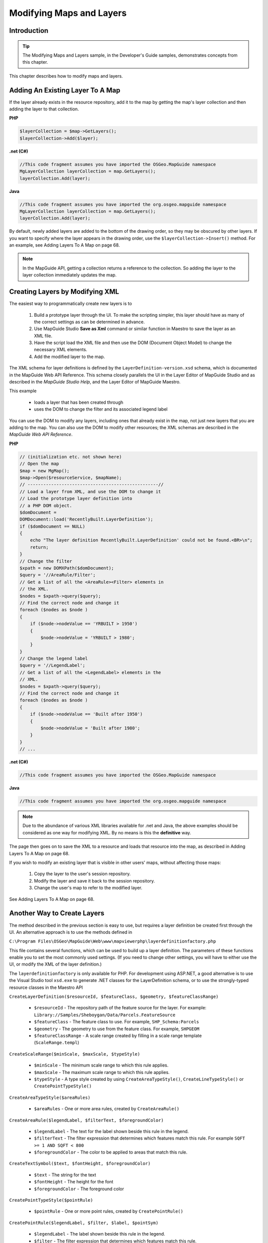 Modifying Maps and Layers
=========================

Introduction
------------

.. tip::

    The Modifying Maps and Layers sample, in the Developer's Guide samples, demonstrates concepts from this chapter.

This chapter describes how to modify maps and layers.

.. index::
    single: Layers; Adding an existing layer to a map

Adding An Existing Layer To A Map
---------------------------------

.. todo::
    Update page number reference with section link

If the layer already exists in the resource repository, add it to the map by getting
the map's layer collection and then adding the layer to that collection.

**PHP**

.. highlight:: php
.. code-block:: php

    $layerCollection = $map->GetLayers();
    $layerCollection->Add($layer);

**.net (C#)**

.. highlight:: csharp
.. code-block:: csharp

    //This code fragment assumes you have imported the OSGeo.MapGuide namespace
    MgLayerCollection layerCollection = map.GetLayers();
    layerCollection.Add(layer);

**Java**
    
.. highlight:: java
.. code-block:: java

    //This code fragment assumes you have imported the org.osgeo.mapguide namespace
    MgLayerCollection layerCollection = map.GetLayers();
    layerCollection.Add(layer);


By default, newly added layers are added to the bottom of the drawing order,
so they may be obscured by other layers. If you want to specify where the layer
appears in the drawing order, use the ``$layerCollection->Insert()`` method.
For an example, see Adding Layers To A Map on page 68.

.. note::

    In the MapGuide API, getting a collection returns a reference to the collection. So adding the layer to the layer collection immediately updates the map.

.. index::
    single: Layers; Creating layers by modifying XML

Creating Layers by Modifying XML
--------------------------------

.. todo::
    Update page number reference with section link

The easiest way to programmatically create new layers is to

 1. Build a prototype layer through the UI. To make the scripting simpler, this layer should have as many of the correct settings as can be determined in advance.
 2. Use MapGuide Studio **Save as Xml** command or similar function in Maestro to save the layer as an XML file.
 3. Have the script load the XML file and then use the DOM (Document Object Model) to change the necessary XML elements.
 4. Add the modified layer to the map.

The XML schema for layer definitions is defined by the
``LayerDefinition-version.xsd`` schema, which is documented in the MapGuide Web API Reference. This 
schema closely parallels the UI in the Layer Editor of MapGuide Studio and as described in the 
*MapGuide Studio Help*, and the Layer Editor of MapGuide Maestro.

This example

 * loads a layer that has been created through
 * uses the DOM to change the filter and its associated legend label
 
You can use the DOM to modify any layers, including ones that already exist
in the map, not just new layers that you are adding to the map. You can also
use the DOM to modify other resources; the XML schemas are described in
the *MapGuide Web API Reference*.

**PHP**

.. highlight:: php
.. code-block:: php

    // (initialization etc. not shown here)
    // Open the map
    $map = new MgMap();
    $map->Open($resourceService, $mapName);
    // --------------------------------------------------//
    // Load a layer from XML, and use the DOM to change it
    // Load the prototype layer definition into
    // a PHP DOM object.
    $domDocument =
    DOMDocument::load('RecentlyBuilt.LayerDefinition');
    if ($domDocument == NULL)
    {
        echo "The layer definition RecentlyBuilt.LayerDefinition' could not be found.<BR>\n";
        return;
    }
    // Change the filter
    $xpath = new DOMXPath($domDocument);
    $query = '//AreaRule/Filter';
    // Get a list of all the <AreaRule><Filter> elements in
    // the XML.
    $nodes = $xpath->query($query);
    // Find the correct node and change it
    foreach ($nodes as $node )
    {
        if ($node->nodeValue == 'YRBUILT > 1950')
        {
            $node->nodeValue = 'YRBUILT > 1980';
        }
    }
    // Change the legend label
    $query = '//LegendLabel';
    // Get a list of all the <LegendLabel> elements in the
    // XML.
    $nodes = $xpath->query($query);
    // Find the correct node and change it
    foreach ($nodes as $node )
    {
        if ($node->nodeValue == 'Built after 1950')
        {
            $node->nodeValue = 'Built after 1980';
        }
    }
    // ...

**.net (C#)**

.. highlight:: csharp
.. code-block:: csharp

    //This code fragment assumes you have imported the OSGeo.MapGuide namespace

**Java**
    
.. highlight:: java
.. code-block:: java

    //This code fragment assumes you have imported the org.osgeo.mapguide namespace

.. note::

    Due to the abundance of various XML libraries available for .net and Java, the above examples should
    be considered as one way for modifying XML. By no means is this the **definitive** way.

The page then goes on to save the XML to a resource and loads that resource
into the map, as described in Adding Layers To A Map on page 68.

If you wish to modify an existing layer that is visible in other users' maps,
without affecting those maps:

 1. Copy the layer to the user's session repository.
 2. Modify the layer and save it back to the session repository.
 3. Change the user's map to refer to the modified layer.

See Adding Layers To A Map on page 68.

.. index::
    single: LayerDefinitionFactory

Another Way to Create Layers
----------------------------

.. todo::
    Update Maestro API link

The method described in the previous section is easy to use, but requires a
layer definition be created first through the UI. An alternative approach is to
use the methods defined in

``C:\Program Files\OSGeo\MapGuide\Web\www\mapviewerphp\layerdefinitionfactory.php``

This file contains several functions, which can be used to build up a layer
definition. The parameters of these functions enable you to set the most
commonly used settings. (If you need to change other settings, you will have
to either use the UI, or modify the XML of the layer definition.)

The ``layerdefinitionfactory`` is only available for PHP. For development using
ASP.NET, a good alternative is to use the Visual Studio tool ``xsd.exe`` to generate
.NET classes for the LayerDefinition schema, or to use the strongly-typed resource classes
in the Maestro API

``CreateLayerDefinition($resourceId, $featureClass, $geometry, $featureClassRange)``

 * ``$resourceId`` - The repository path of the feature source for the layer. For example: ``Library://Samples/Sheboygan/Data/Parcels.FeatureSource``
 * ``$featureClass`` - The feature class to use. For example, ``SHP_Schema:Parcels``
 * ``$geometry`` - The geometry to use from the feature class. For example, ``SHPGEOM``
 * ``$featureClassRange`` - A scale range created by filling in a scale range template (``ScaleRange.templ``)
 
``CreateScaleRange($minScale, $maxScale, $typeStyle)``

 * ``$minScale`` - The minimum scale range to which this rule applies.
 * ``$maxScale`` - The maximum scale range to which this rule applies.
 * ``$typeStyle`` - A type style created by using ``CreateAreaTypeStyle()``, ``CreateLineTypeStyle()`` or ``CreatePointTypeStyle()``
 
``CreateAreaTypeStyle($areaRules)``

 * ``$areaRules`` - One or more area rules, created by ``CreateAreaRule()``
 
``CreateAreaRule($legendLabel, $filterText, $foregroundColor)``

 * ``$legendLabel`` - The text for the label shown beside this rule in the legend.
 * ``$filterText`` - The filter expression that determines which features match this rule. For example ``SQFT >= 1 AND SQFT < 800``
 * ``$foregroundColor`` - The color to be applied to areas that match this rule.

``CreateTextSymbol($text, $fontHeight, $foregroundColor)``

 * ``$text`` - The string for the text
 * ``$fontHeight`` - The height for the font
 * ``$foregroundColor`` - The foreground color
 
``CreatePointTypeStyle($pointRule)``

 * ``$pointRule`` - One or more point rules, created by ``CreatePointRule()``
 
``CreatePointRule($legendLabel, $filter, $label, $pointSym)``

 * ``$legendLabel`` - The label shown beside this rule in the legend.
 * ``$filter`` - The filter expression that determines which features match this rule.
 * ``$label`` - The text symbol, created by ``CreateTextSymbol()``
 * ``$pointSym`` - A mark symbol created by ``CreateMarkSymbol()``

``CreateMarkSymbol($resourceId, $symbolName, $width, $height, $color)``

 * ``$resourceId`` - The resource ID of the symbol used to mark each point. For example ``Library://Samples/Sheboygan/Symbols/BasicSymbols.SymbolLibrary``
 * ``$symbolName`` - The name of the desired symbol in the symbol library/
 * ``$width`` - The width of the symbol (in points)
 * ``$height`` - The height of the symbol (in points)
 * ``$color`` - The color of the symbol.
 
``CreateLineTypeStyle($lineRules)``
 
 * ``$lineRules`` - One or more rules, created by ``CreateLineRule()`` 
 
``CreateLineRule($color, $legendLabel, $filter)``

 * ``$color`` - The color to be applied to lines that match this rule.
 * ``$legendLabel`` - The label shown beside this rule in the legend.
 * ``$filter`` - The filter expression that determines which features match this rule.

For more information on these settings, see the MapGuide Studio Help.

.. index::
    single: LayerDefinitionFactory; Area Rules

Example: Creating a layer that users Area Rules
^^^^^^^^^^^^^^^^^^^^^^^^^^^^^^^^^^^^^^^^^^^^^^^

.. todo::
    Update page number reference with section link

.. note::
    
    This example specifically uses the ``LayerDefinitionFactory`` class which is not available for .net and Java

This example shows how to create a new layer using the factory. This layer
uses three area rules to theme parcels by their square footage.

**PHP**

.. highlight:: php
.. code-block:: php

    // ...
    /---------------------------------------------------//
     $factory = new LayerDefinitionFactory();
    /// Create three area rules for three different
    // scale ranges.
    $areaRule1 = $factory->CreateAreaRule( '1 to 800', 'SQFT &gt;= 1 AND SQFT &lt; 800', 'FFFFFF00');
    $areaRule2 = $factory->CreateAreaRule( '800 to 1600','SQFT &gt;= 800 AND SQFT &lt; 1600', 'FFFFBF20');
    $areaRule3 = $factory->CreateAreaRule('1600 to 2400', 'SQFT &gt;= 1600 AND SQFT &lt; 2400', 'FFFF8040');
    // Create an area type style.
    $areaTypeStyle = $factory->CreateAreaTypeStyle($areaRule1 . $areaRule2 . $areaRule3);
    // Create a scale range.
    $minScale = '0';
    $maxScale = '1000000000000';
    $areaScaleRange = $factory->CreateScaleRange($minScale, $maxScale, $areaTypeStyle);
    // Create the layer definiton.
    $featureClass = 'Library://Samples/Sheboygan/Data/' . 'Parcels.FeatureSource';
    $featureName = 'SHP_Schema:Parcels';
    $geometry = 'SHPGEOM';
    $layerDefinition = $factory->CreateLayerDefinition($featureClass, $featureName, $geometry, $areaScaleRange);
    //---------------------------------------------------//
    // ...
    
The script then saves the XML to a resource and loads that resource into the
map. See Adding Layers To A Map on page 68.

.. index::
    single: LayerDefinitionFactory; Line Rules

Example: Using Line Rules
^^^^^^^^^^^^^^^^^^^^^^^^^

.. note::
    
    This example specifically uses the ``LayerDefinitionFactory`` class which is not available for .net and Java

Creating line-based rules is very similar.

**PHP**

.. highlight:: php
.. code-block:: php

    // ...
    //---------------------------------------------------//
    $factory = new LayerDefinitionFactory();
    // Create a line rule.
    $legendLabel = '';
    $filter = '';
    $color = 'FF0000FF';
    $lineRule = $factory->CreateLineRule($legendLabel, $filter, $color);
    // Create a line type style.
    $lineTypeStyle = $factory->CreateLineTypeStyle($lineRule);
    // Create a scale range.
    $minScale = '0';
    $maxScale = '1000000000000';
    $lineScaleRange = $factory->CreateScaleRange($minScale, $maxScale, $lineTypeStyle);
    // Create the layer definiton.
    $featureClass = 'Library://Samples/Sheboygan/Data/' . 'HydrographicLines.FeatureSource';
    $featureName = 'SHP_Schema:HydrographicLines';
    $geometry = 'SHPGEOM';
    $layerDefinition = $factory->CreateLayerDefinition($featureClass, $featureName, $geometry, $lineScaleRange);
    //---------------------------------------------------//
    // ...

.. index::
    single: LayerDefinitionFactory; Point Rules

Example: Using Point Rules
^^^^^^^^^^^^^^^^^^^^^^^^^^

.. note::
    
    This example specifically uses the ``LayerDefinitionFactory`` class which is not available for .net and Java

To create point-based rules, three methods are used.

**PHP**

.. highlight:: php
.. code-block:: php

    // ...
    //---------------------------------------------------//
    $factory = new LayerDefinitionFactory();
    // Create a mark symbol
    $resourceId = 'Library://Samples/Sheboygan/Symbols/BasicSymbols.SymbolLibrary';
    $symbolName = 'PushPin';
    $width = '24'; // points
    $height = '24'; // points
    $color = 'FFFF0000';
    $markSymbol = $factory->CreateMarkSymbol($resourceId, $symbolName, $width, $height, $color);

    // Create a text symbol
    $text = "ID";
    $fontHeight="12";
    $foregroundColor = 'FF000000';
    $textSymbol = $factory->CreateTextSymbol($text, $fontHeight, $foregroundColor);
    // Create a point rule.
    $legendLabel = 'trees';
    $filter = '';
    $pointRule = $factory->CreatePointRule($legendLabel, $filter, $textSymbol, $markSymbol);
     
    // Create a point type style.
    $pointTypeStyle = $factory->CreatepointTypeStyle($pointRule);
     
    // Create a scale range.
    $minScale = '0';
    $maxScale = '1000000000000';
    $pointScaleRange = $factory->CreateScaleRange($minScale, $maxScale, $pointTypeStyle);
    // Create the layer definiton.
    $featureClass = 'Library://Tests/Trees.FeatureSource';
    $featureName = 'Default:Trees';
    $geometry = 'Geometry';
    $layerDefinition = $factory->CreateLayerDefinition($featureClass, $featureName, $geometry, $pointScaleRange);
    //---------------------------------------------------//

.. index::
    single: MgMap; Adding Layers

Adding Layers to a Map
----------------------

The preceding examples have created or modified the XML for layer definitions
in memory. To add those layers to a map:

1. Save the layer definition to a resource stored in the session repository.
2. Add that resource to the map.

This function adds takes a layer's XML, creates a resource in the session
repository from it, and adds that layer resource to a map.

**PHP**

.. highlight:: php
.. code-block:: php

    require_once('../common/common.php');

    function add_layer_definition_to_map($layerDefinition, $layerName, $layerLegendLabel, $sessionId, $resourceService, &$map)
    // Adds the layer definition (XML) to the map.
    // Returns the layer.
    {
        global $schemaDirectory;

        // Validate the XML.
        $domDocument = new DOMDocument;
        $domDocument->loadXML($layerDefinition);
        if (! $domDocument->schemaValidate($schemaDirectory . "LayerDefinition-1.3.0.xsd") ) // $schemaDirectory is defined in common.php
        {
            echo "ERROR: The new XML document is invalid.<BR>\n.";
            return NULL;
        }    

        // Save the new layer definition to the session repository  
        $byteSource = new MgByteSource($layerDefinition, strlen($layerDefinition));
        $byteSource->SetMimeType(MgMimeType::Xml);
        $resourceID = new MgResourceIdentifier("Session:$sessionId//$layerName.LayerDefinition");
        $resourceService->SetResource($resourceID, $byteSource->GetReader(), null);

        $newLayer = add_layer_resource_to_map($resourceID, $resourceService, $layerName, $layerLegendLabel, $map);

        return $newLayer;
    }

This function adds a layer resource to a map.

**PHP**

.. highlight:: php
.. code-block:: php

    function add_layer_resource_to_map($layerResourceID, $resourceService, $layerName, $layerLegendLabel, &$map)
    // Adds a layer defition (which can be stored either in the Library or a session
    // repository) to the map.
    // Returns the layer.
    {
        $newLayer = new MgLayer($layerResourceID, $resourceService);  

        // Add the new layer to the map's layer collection
        $newLayer->SetName($layerName);
        $newLayer->SetVisible(true);
        $newLayer->SetLegendLabel($layerLegendLabel);
        $newLayer->SetDisplayInLegend(true);
        $layerCollection = $map->GetLayers(); 
        if (! $layerCollection->Contains($layerName) )
        {
            // Insert the new layer at position 0 so it is at the top
            // of the drawing order
            $layerCollection->Insert(0, $newLayer); 
        }

        return $newLayer;
    }

This function adds a layer to a legend's layer group.

**PHP**

.. highlight:: php
.. code-block:: php

    function add_layer_to_group($layer, $layerGroupName, $layerGroupLegendLabel, &$map)
    // Adds a layer to a layer group. If necessary, it creates the layer group.
    {
      
        // Get the layer group
        $layerGroupCollection = $map->GetLayerGroups();
        if ($layerGroupCollection->Contains($layerGroupName))
        {
            $layerGroup = $layerGroupCollection->GetItem($layerGroupName);
        }
        else
        {
            // It does not exist, so create it
            $layerGroup = new MgLayerGroup($layerGroupName); 
            $layerGroup->SetVisible(true);
            $layerGroup->SetDisplayInLegend(true);
            $layerGroup->SetLegendLabel($layerGroupLegendLabel);
            $layerGroupCollection->Add($layerGroup); 
        }

        // Add the layer to the group
        $layer->SetGroup($layerGroup);  
    }

.. index::
    single: Layers; Making permanent changes

Making Changes Permanent
------------------------

So far, all the examples in this chapter have only affected the user's runtime
version of the map. No other users see those changes, and when the current
user logs out those changes will be lost.

To make changes permanent, the script can save the modified layer back into
the Library.

**PHP**

.. highlight:: php
.. code-block:: php

    $byteSource = new MgByteSource($layerDefinition, strlen($layerDefinition));
    $byteSource->SetMimeType(MgMimeType::Xml);
    $resourceId = new MgResourceIdentifier("Library://LayerName.LayerDefinition");
    $resourceService->SetResource($resourceId, $byteSource->GetReader(), null);

.. note::

    Due to security restrictions imposed on the Library repository. Make sure the 
    resource service object was created from a site connection that was initialized by
    a login or session id that has the appropriate permissions to write to the Library
    repository. 
    
    The ``Anonymous`` user does not have write access to the Library repository